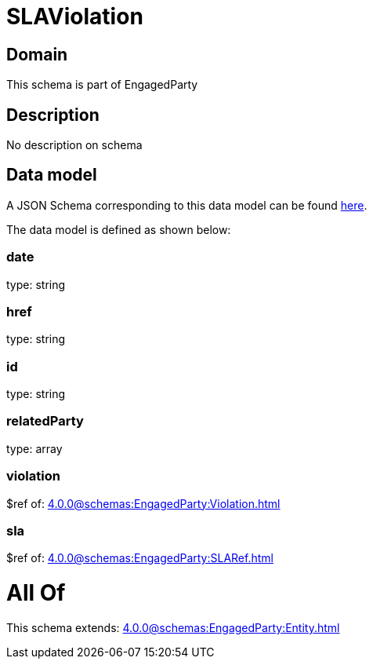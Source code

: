 = SLAViolation

[#domain]
== Domain

This schema is part of EngagedParty

[#description]
== Description

No description on schema


[#data_model]
== Data model

A JSON Schema corresponding to this data model can be found https://tmforum.org[here].

The data model is defined as shown below:


=== date
type: string


=== href
type: string


=== id
type: string


=== relatedParty
type: array


=== violation
$ref of: xref:4.0.0@schemas:EngagedParty:Violation.adoc[]


=== sla
$ref of: xref:4.0.0@schemas:EngagedParty:SLARef.adoc[]


= All Of 
This schema extends: xref:4.0.0@schemas:EngagedParty:Entity.adoc[]
